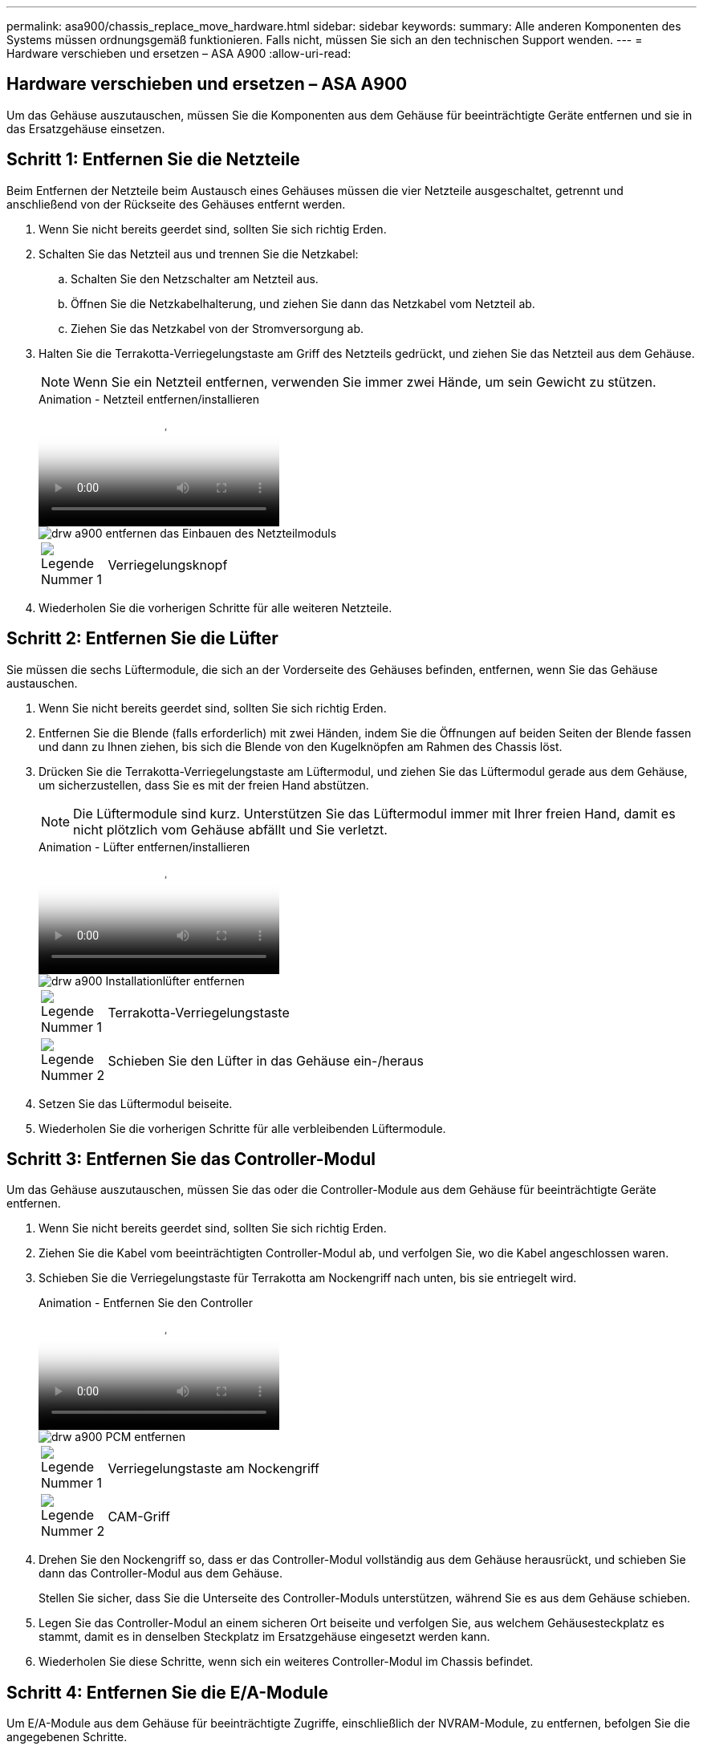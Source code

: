 ---
permalink: asa900/chassis_replace_move_hardware.html 
sidebar: sidebar 
keywords:  
summary: Alle anderen Komponenten des Systems müssen ordnungsgemäß funktionieren. Falls nicht, müssen Sie sich an den technischen Support wenden. 
---
= Hardware verschieben und ersetzen – ASA A900
:allow-uri-read: 




== Hardware verschieben und ersetzen – ASA A900

[role="lead"]
Um das Gehäuse auszutauschen, müssen Sie die Komponenten aus dem Gehäuse für beeinträchtigte Geräte entfernen und sie in das Ersatzgehäuse einsetzen.



== Schritt 1: Entfernen Sie die Netzteile

Beim Entfernen der Netzteile beim Austausch eines Gehäuses müssen die vier Netzteile ausgeschaltet, getrennt und anschließend von der Rückseite des Gehäuses entfernt werden.

. Wenn Sie nicht bereits geerdet sind, sollten Sie sich richtig Erden.
. Schalten Sie das Netzteil aus und trennen Sie die Netzkabel:
+
.. Schalten Sie den Netzschalter am Netzteil aus.
.. Öffnen Sie die Netzkabelhalterung, und ziehen Sie dann das Netzkabel vom Netzteil ab.
.. Ziehen Sie das Netzkabel von der Stromversorgung ab.


. Halten Sie die Terrakotta-Verriegelungstaste am Griff des Netzteils gedrückt, und ziehen Sie das Netzteil aus dem Gehäuse.
+

NOTE: Wenn Sie ein Netzteil entfernen, verwenden Sie immer zwei Hände, um sein Gewicht zu stützen.

+
.Animation - Netzteil entfernen/installieren
video::6d0eee92-72e2-4da4-a4fa-adf9016b57ff[panopto]
+
image::../media/drw_a900_remove_install_PSU_module.png[drw a900 entfernen das Einbauen des Netzteilmoduls]

+
[cols="10,90"]
|===


 a| 
image:../media/legend_icon_01.png["Legende Nummer 1"]
 a| 
Verriegelungsknopf

|===
. Wiederholen Sie die vorherigen Schritte für alle weiteren Netzteile.




== Schritt 2: Entfernen Sie die Lüfter

Sie müssen die sechs Lüftermodule, die sich an der Vorderseite des Gehäuses befinden, entfernen, wenn Sie das Gehäuse austauschen.

. Wenn Sie nicht bereits geerdet sind, sollten Sie sich richtig Erden.
. Entfernen Sie die Blende (falls erforderlich) mit zwei Händen, indem Sie die Öffnungen auf beiden Seiten der Blende fassen und dann zu Ihnen ziehen, bis sich die Blende von den Kugelknöpfen am Rahmen des Chassis löst.
. Drücken Sie die Terrakotta-Verriegelungstaste am Lüftermodul, und ziehen Sie das Lüftermodul gerade aus dem Gehäuse, um sicherzustellen, dass Sie es mit der freien Hand abstützen.
+

NOTE: Die Lüftermodule sind kurz. Unterstützen Sie das Lüftermodul immer mit Ihrer freien Hand, damit es nicht plötzlich vom Gehäuse abfällt und Sie verletzt.

+
.Animation - Lüfter entfernen/installieren
video::3c3c8d93-b48e-4554-87c8-adf9016af819[panopto]
+
image::../media/drw_a900_remove_install_fan.png[drw a900 Installationlüfter entfernen]

+
[cols="10,90"]
|===


 a| 
image:../media/legend_icon_01.png["Legende Nummer 1"]
 a| 
Terrakotta-Verriegelungstaste



 a| 
image:../media/legend_icon_02.png["Legende Nummer 2"]
 a| 
Schieben Sie den Lüfter in das Gehäuse ein-/heraus

|===
. Setzen Sie das Lüftermodul beiseite.
. Wiederholen Sie die vorherigen Schritte für alle verbleibenden Lüftermodule.




== Schritt 3: Entfernen Sie das Controller-Modul

Um das Gehäuse auszutauschen, müssen Sie das oder die Controller-Module aus dem Gehäuse für beeinträchtigte Geräte entfernen.

. Wenn Sie nicht bereits geerdet sind, sollten Sie sich richtig Erden.
. Ziehen Sie die Kabel vom beeinträchtigten Controller-Modul ab, und verfolgen Sie, wo die Kabel angeschlossen waren.
. Schieben Sie die Verriegelungstaste für Terrakotta am Nockengriff nach unten, bis sie entriegelt wird.
+
.Animation - Entfernen Sie den Controller
video::256721fd-4c2e-40b3-841a-adf2000df5fa[panopto]
+
image::../media/drw_a900_remove_PCM.png[drw a900 PCM entfernen]

+
[cols="10,90"]
|===


 a| 
image:../media/legend_icon_01.png["Legende Nummer 1"]
 a| 
Verriegelungstaste am Nockengriff



 a| 
image:../media/legend_icon_02.png["Legende Nummer 2"]
 a| 
CAM-Griff

|===
. Drehen Sie den Nockengriff so, dass er das Controller-Modul vollständig aus dem Gehäuse herausrückt, und schieben Sie dann das Controller-Modul aus dem Gehäuse.
+
Stellen Sie sicher, dass Sie die Unterseite des Controller-Moduls unterstützen, während Sie es aus dem Gehäuse schieben.

. Legen Sie das Controller-Modul an einem sicheren Ort beiseite und verfolgen Sie, aus welchem Gehäusesteckplatz es stammt, damit es in denselben Steckplatz im Ersatzgehäuse eingesetzt werden kann.
. Wiederholen Sie diese Schritte, wenn sich ein weiteres Controller-Modul im Chassis befindet.




== Schritt 4: Entfernen Sie die E/A-Module

Um E/A-Module aus dem Gehäuse für beeinträchtigte Zugriffe, einschließlich der NVRAM-Module, zu entfernen, befolgen Sie die angegebenen Schritte.

. Wenn Sie nicht bereits geerdet sind, sollten Sie sich richtig Erden.
. Trennen Sie alle Kabel, die mit dem Ziel-E/A-Modul verbunden sind.
+
Achten Sie darauf, dass Sie die Kabel so kennzeichnen, dass Sie wissen, woher sie stammen.

. Entfernen Sie das Ziel-I/O-Modul aus dem Gehäuse:
+
.. Drücken Sie die Verriegelungstaste für die nummerierte und beschriftene Nocke.
+
Die Nockenverriegelungstaste bewegt sich vom Gehäuse weg.

.. Drehen Sie die Nockenverriegelung nach unten, bis sie sich in horizontaler Position befindet.
+
Das I/O-Modul wird aus dem Gehäuse entfernt und bewegt sich ca. 1/2 Zoll aus dem I/O-Steckplatz.

.. Entfernen Sie das E/A-Modul aus dem Gehäuse, indem Sie an den Zuglaschen an den Seiten der Modulfläche ziehen.
+
Stellen Sie sicher, dass Sie den Steckplatz verfolgen, in dem sich das I/O-Modul befand.

+
.Animation - E/A-Modul entfernen/installieren
video::3a5b1f6e-15ec-40b4-bb2a-adf9016af7b6[panopto]
+
image:../media/drw_a900_remove_PCIe_module.png[""]



+
[cols="10,90"]
|===


 a| 
image:../media/legend_icon_01.png["Legende Nummer 1"]
 a| 
Gerettete und nummerierte E/A-Nockenverriegelung



 a| 
image:../media/legend_icon_02.png["Legende Nummer 2"]
 a| 
E/A-Nockenverriegelung vollständig entriegelt

|===
. Legen Sie das E/A-Modul beiseite.
. Wiederholen Sie den vorherigen Schritt für die verbleibenden I/O-Module im Gehäuse für beeinträchtigte Zugriffe.




== Schritt 5: Entfernen Sie das destufige Controller-Leistungsteil

Entfernen Sie die beiden destufigen Controller-Stromversorgungsmodule von der Vorderseite des Gehäuses für die Außerbetriebnahme.

. Wenn Sie nicht bereits geerdet sind, sollten Sie sich richtig Erden.
. Drücken Sie die Terrakotta-Verriegelungstaste am Modulgriff, und schieben Sie die DCPM aus dem Gehäuse.
+
.Animation - DCPM entfernen/installieren
video::ade18276-5dbc-4b91-9a0e-adf9016b4e55[panopto]
+
image::../media/drw_a900_remove_NV_battery.png[entfernen Sie die NV-Batterie des drw a900]

+
[cols="10,90"]
|===


 a| 
image:../media/legend_icon_01.png["Legende Nummer 1"]
 a| 
VERRIEGELUNGSTASTE DCPM Terrakotta

|===
. LEGEN Sie DIE DCPM an einem sicheren Ort beiseite, und wiederholen Sie diesen Schritt für die verbleibenden DCPM.




== Schritt 6: Entfernen Sie das USB-LED-Modul

Entfernen Sie die USB-LED-Module.

.Animation - USB entfernen/installieren
video::eb715462-cc20-454f-bcf9-adf9016af84e[panopto]
image::../media/drw_a900_remove_replace_LED_mod.png[drw a900 entfernen LED-Mod ersetzen]

[cols="10,90"]
|===


 a| 
image:../media/legend_icon_01.png["Legende Nummer 1"]
 a| 
Das Modul auswerfen.



 a| 
image:../media/legend_icon_02.png["Legende Nummer 2"]
 a| 
Schieben Sie es aus dem Chassis heraus.

|===
. Suchen Sie das USB-LED-Modul auf der Vorderseite des Gehäuses mit eingeschränkter Stromversorgung direkt unter den DCPM-Schächten.
. Drücken Sie die schwarze Verriegelungstaste auf der rechten Seite des Moduls, um das Modul aus dem Gehäuse zu lösen, und schieben Sie es dann aus dem Gehäuse für beeinträchtigte Personen heraus.
. Stellen Sie das Modul an einem sicheren Ort zur Seite.




== Schritt 7: Gehäuse ausbauen

Sie müssen das vorhandene Chassis aus dem Rack oder dem Systemschrank entfernen, bevor Sie das Ersatzgehäuse installieren können.

. Entfernen Sie die Schrauben von den Montagepunkten des Gehäuses.
+

NOTE: Wenn sich das System in einem Systemschrank befindet, müssen Sie möglicherweise die hintere Abklemme entfernen.

. Schieben Sie mit Hilfe von zwei oder drei Personen das Gehäuse für beeinträchtigte Personen von den Rack-Schienen in einem Systemschrank oder _L_ Halterungen in einem Geräterahmen und legen Sie es dann beiseite.
. Wenn Sie nicht bereits geerdet sind, sollten Sie sich richtig Erden.
. Installieren Sie das Ersatzgehäuse mithilfe von zwei oder drei Personen in das Rack oder den Systemschrank des Geräts, indem Sie das Chassis an die Rack-Schienen in einem Systemschrank oder _L_ -Halterungen in einem Rack führen.
. Schieben Sie das Chassis vollständig in das Rack oder den Systemschrank der Ausrüstung.
. Befestigen Sie die Vorderseite des Gehäuses mit den Schrauben, die Sie aus dem Gehäuse für beeinträchtigte Geräte entfernt haben, am Geräte-Rack oder Systemschrank.
. Befestigen Sie die Rückseite des Chassis am Rack oder am Systemschrank des Geräts.
. Wenn Sie die Kabelhalterungen verwenden, entfernen Sie sie aus dem Gehäuse für beeinträchtigte Personen, und installieren Sie sie dann auf dem Ersatzgehäuse.




== Schritt 8: Installieren Sie das Power-Modul des destufigen Controllers

Wenn das Ersatzgehäuse in das Rack oder den Systemschrank eingebaut ist, müssen Sie die destufigen Controller-Stromversorgungsmodule wieder einsetzen.

. Wenn Sie nicht bereits geerdet sind, sollten Sie sich richtig Erden.
. Richten Sie das Ende der DCPM an der Gehäuseöffnung aus, und schieben Sie es vorsichtig in das Gehäuse, bis es einrastet.
+

NOTE: Modul und Steckplatz sind codiert. Das Modul nicht in die Öffnung zwingen. Wenn das Modul nicht leicht einarbeitet, richten Sie das Modul aus und schieben Sie es in das Gehäuse.

. Wiederholen Sie diesen Schritt für die verbleibenden DCPM.




== Schritt 9: Installieren Sie die Lüfter im Gehäuse

Um die Lüftermodule beim Austausch des Gehäuses zu installieren, müssen Sie eine bestimmte Sequenz von Aufgaben durchführen.

. Wenn Sie nicht bereits geerdet sind, sollten Sie sich richtig Erden.
. Richten Sie die Kanten des Ersatzlüftermoduls an der Öffnung im Gehäuse aus, und schieben Sie es dann in das Gehäuse, bis es einrastet.
+
Wenn das Lüftermodul erfolgreich in das Gehäuse eingesetzt wurde, blinkt die gelbe Warn-LED viermal.

. Wiederholen Sie diese Schritte für die übrigen Lüftermodule.
. Richten Sie die Blende an den Kugelknöpfen aus, und drücken Sie dann vorsichtig die Blende auf die Kugelbolzen.




== Schritt 10: E/A-Module installieren

Um E/A-Module einschließlich der NVRAM-Module aus dem Gehäuse für beeinträchtigte Vorgänge zu installieren, befolgen Sie die angegebenen Schritte.

Das Gehäuse muss installiert sein, damit Sie die E/A-Module in die entsprechenden Steckplätze im Ersatzgehäuse einsetzen können.

. Wenn Sie nicht bereits geerdet sind, sollten Sie sich richtig Erden.
. Nachdem das Ersatzgehäuse im Rack oder Schrank installiert wurde, installieren Sie die E/A-Module in die entsprechenden Steckplätze im Ersatzgehäuse, indem Sie das E/A-Modul vorsichtig in den Steckplatz schieben, bis sich die nummerierte und letzte E/A-Nockenverriegelung einlässt. Drücken Sie dann die E/A-Nockenverriegelung ganz nach oben, um das Modul zu verriegeln.
. E/A-Modul nach Bedarf wieder aufführen.
. Wiederholen Sie den vorherigen Schritt für die restlichen I/O-Module, die Sie beiseite gelegt haben.
+

NOTE: Wenn das Gehäuse für den beeinträchtigten Betrieb über leere E/A-Platten verfügt, bringen Sie diese zu diesem Zeitpunkt in das Ersatzgehäuse.





== Schritt 11: Installieren Sie die Netzteile

Beim Ersetzen eines Gehäuses installieren Sie die Netzteile beim Installieren eines Gehäuses, indem Sie die Netzteile in das Ersatzgehäuse und den Anschluss an die Stromversorgung anschließen.

. Wenn Sie nicht bereits geerdet sind, sollten Sie sich richtig Erden.
. Stellen Sie sicher, dass sich die Kipper des Netzteiles in der Position aus befinden.
. Halten und richten Sie die Kanten des Netzteils mit beiden Händen an der Öffnung im Systemgehäuse aus, und drücken Sie dann vorsichtig das Netzteil in das Gehäuse, bis es einrastet.
+
Die Netzteile sind codiert und können nur auf eine Weise installiert werden.

+

IMPORTANT: Beim Einschieben des Netzteils in das System keine übermäßige Kraft verwenden. Sie können den Anschluss beschädigen.

. Schließen Sie das Netzkabel wieder an, und befestigen Sie es mithilfe des Verriegelungsmechanismus für Netzkabel am Netzteil.
+

IMPORTANT: Schließen Sie das Netzkabel nur an das Netzteil an. Schließen Sie das Netzkabel derzeit nicht an eine Stromquelle an.

. Wiederholen Sie die vorherigen Schritte für alle weiteren Netzteile.




== Schritt 12: Installieren Sie die USB-LED-Module

Installieren Sie die USB-LED-Module im Ersatzgehäuse.

. Suchen Sie den USB-LED-Modulsteckplatz auf der Vorderseite des Ersatzgehäuses direkt unter den DCPM-Schächten.
. Richten Sie die Kanten des Moduls am USB-LED-Schacht aus, und schieben Sie das Modul vorsichtig bis zum Klicken in das Gehäuse.




== Schritt 13: Installieren Sie den Controller

Nachdem Sie das Controller-Modul und alle anderen Komponenten in das Ersatzgehäuse installiert haben, starten Sie es.

. Wenn Sie nicht bereits geerdet sind, sollten Sie sich richtig Erden.
. Schließen Sie die Netzteile an verschiedene Stromquellen an, und schalten Sie sie dann ein.
. Richten Sie das Ende des Controller-Moduls an der Öffnung im Gehäuse aus, und drücken Sie dann vorsichtig das Controller-Modul zur Hälfte in das System.
+

NOTE: Setzen Sie das Controller-Modul erst dann vollständig in das Chassis ein, wenn Sie dazu aufgefordert werden.

. Führen Sie die Konsole wieder mit dem Controller-Modul aus, und schließen Sie den Management-Port wieder an.
. Schieben Sie das Controller-Modul mit dem Nockengriff in die offene Position in das Gehäuse und schieben Sie das Controller-Modul fest hinein, bis es auf die Mittelebene trifft und vollständig sitzt. Schließen Sie dann den Nockengriff, bis er in die verriegelte Position einrastet.
+

IMPORTANT: Beim Einschieben des Controller-Moduls in das Gehäuse keine übermäßige Kraft verwenden, da die Anschlüsse beschädigt werden können.

+
Das Controller-Modul beginnt zu booten, sobald es vollständig im Gehäuse sitzt.

. Wiederholen Sie die vorherigen Schritte, um den zweiten Controller im Ersatzgehäuse zu installieren.
. Starten Sie jeden Controller.

